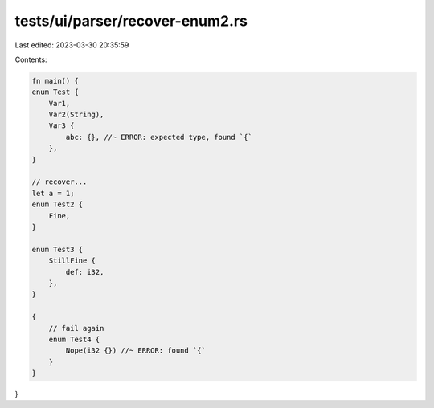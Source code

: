 tests/ui/parser/recover-enum2.rs
================================

Last edited: 2023-03-30 20:35:59

Contents:

.. code-block:: rs

    fn main() {
    enum Test {
        Var1,
        Var2(String),
        Var3 {
            abc: {}, //~ ERROR: expected type, found `{`
        },
    }

    // recover...
    let a = 1;
    enum Test2 {
        Fine,
    }

    enum Test3 {
        StillFine {
            def: i32,
        },
    }

    {
        // fail again
        enum Test4 {
            Nope(i32 {}) //~ ERROR: found `{`
        }
    }
}


